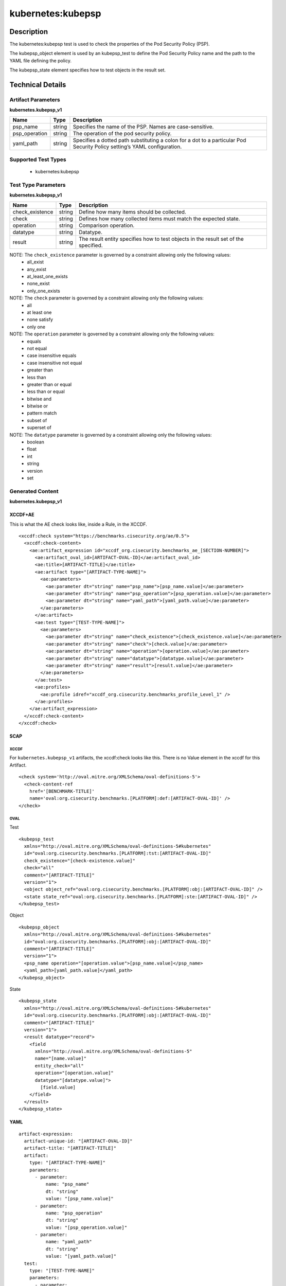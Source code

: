 kubernetes:kubepsp
==================

Description
-----------

The kubernetes:kubepsp test is used to check the properties of the Pod Security Policy (PSP).

The kubepsp_object element is used by an kubepsp_test to define the Pod Security Policy name and the path to the YAML file defining the policy. 

The kubepsp_state element specifies how to test objects in the result set.

Technical Details
-----------------

Artifact Parameters
~~~~~~~~~~~~~~~~~~~

**kubernetes.kubepsp_v1**

+---------------------------------------+---------+--------------------------+
| Name                                  | Type    | Description              |
+=======================================+=========+==========================+
| psp_name                              | string  | Specifies the name of    |
|                                       |         | the PSP. Names are       |
|                                       |         | case-sensitive.          |
+---------------------------------------+---------+--------------------------+
| psp_operation                         | string  | The operation of the pod |
|                                       |         | security policy.         |
+---------------------------------------+---------+--------------------------+
| yaml_path                             | string  | Specifies a dotted path  |
|                                       |         | substituting a colon for |
|                                       |         | a dot to a particular    |
|                                       |         | Pod Security Policy      |
|                                       |         | setting’s YAML           |
|                                       |         | configuration.           |
+---------------------------------------+---------+--------------------------+

Supported Test Types
~~~~~~~~~~~~~~~~~~~~

  - kubernetes:kubepsp

Test Type Parameters
~~~~~~~~~~~~~~~~~~~~

**kubernetes.kubepsp_v1**

+---------------------------------------+---------+--------------------------+
| Name                                  | Type    | Description              |
+=======================================+=========+==========================+
| check_existence                       | string  | Define how many items    |
|                                       |         | should be collected.     |
+---------------------------------------+---------+--------------------------+
| check                                 | string  | Defines how many         |
|                                       |         | collected items must     |
|                                       |         | match the expected       |
|                                       |         | state.                   |
+---------------------------------------+---------+--------------------------+
| operation                             | string  | Comparison operation.    |
+---------------------------------------+---------+--------------------------+
| datatype                              | string  | Datatype.                |
+---------------------------------------+---------+--------------------------+
| result                                | string  | The result entity        |
|                                       |         | specifies how to test    |
|                                       |         | objects in the result    |
|                                       |         | set of the specified.    |
+---------------------------------------+---------+--------------------------+

NOTE: The ``check_existence``  parameter is governed by a constraint allowing only the following values:
  - all_exist
  - any_exist
  - at_least_one_exists
  - none_exist
  - only_one_exists

NOTE: The ``check`` parameter is governed by a constraint allowing only the following values:
  - all
  - at least one
  - none satisfy
  - only one  

NOTE: The ``operation`` parameter is governed by a constraint allowing only the following values:
  - equals
  - not equal
  - case insensitive equals
  - case insensitive not equal
  - greater than
  - less than
  - greater than or equal
  - less than or equal
  - bitwise and
  - bitwise or
  - pattern match
  - subset of
  - superset of

NOTE: The ``datatype`` parameter is governed by a constraint allowing only the following values:
  - boolean
  - float
  - int
  - string
  - version
  - set

Generated Content
~~~~~~~~~~~~~~~~~

**kubernetes.kubepsp_v1**

XCCDF+AE
^^^^^^^^

This is what the AE check looks like, inside a Rule, in the XCCDF.

::

  <xccdf:check system="https://benchmarks.cisecurity.org/ae/0.5">
    <xccdf:check-content>
      <ae:artifact_expression id="xccdf_org.cisecurity.benchmarks_ae_[SECTION-NUMBER]">
        <ae:artifact_oval_id>[ARTIFACT-OVAL-ID]</ae:artifact_oval_id>
        <ae:title>[ARTIFACT-TITLE]</ae:title>
        <ae:artifact type="[ARTIFACT-TYPE-NAME]">
          <ae:parameters>
            <ae:parameter dt="string" name="psp_name">[psp_name.value]</ae:parameter>
            <ae:parameter dt="string" name="psp_operation">[psp_operation.value]</ae:parameter>
            <ae:parameter dt="string" name="yaml_path">[yaml_path.value]</ae:parameter>
          </ae:parameters>
        </ae:artifact>
        <ae:test type="[TEST-TYPE-NAME]">
          <ae:parameters>
            <ae:parameter dt="string" name="check_existence">[check_existence.value]</ae:parameter>
            <ae:parameter dt="string" name="check">[check.value]</ae:parameter>
            <ae:parameter dt="string" name="operation">[operation.value]</ae:parameter>
            <ae:parameter dt="string" name="datatype">[datatype.value]</ae:parameter>
            <ae:parameter dt="string" name="result">[result.value]</ae:parameter>
          </ae:parameters>
        </ae:test>
        <ae:profiles>
          <ae:profile idref="xccdf_org.cisecurity.benchmarks_profile_Level_1" />
        </ae:profiles>
      </ae:artifact_expression>
    </xccdf:check-content>
  </xccdf:check>

SCAP
^^^^

XCCDF
'''''

For ``kubernetes.kubepsp_v1`` artifacts, the xccdf:check looks like this. There is no Value element in the xccdf for this Artifact.

::

  <check system='http://oval.mitre.org/XMLSchema/oval-definitions-5'>
    <check-content-ref 
      href='[BENCHMARK-TITLE]'
      name='oval:org.cisecurity.benchmarks.[PLATFORM]:def:[ARTIFACT-OVAL-ID]' />
  </check>

OVAL
''''

Test

::

  <kubepsp_test 
    xmlns="http://oval.mitre.org/XMLSchema/oval-definitions-5#kubernetes"
    id="oval:org.cisecurity.benchmarks.[PLATFORM]:tst:[ARTIFACT-OVAL-ID]" 
    check_existence="[check-existence.value]" 
    check="all" 
    comment="[ARTIFACT-TITLE]"
    version="1">
    <object object_ref="oval:org.cisecurity.benchmarks.[PLATFORM]:obj:[ARTIFACT-OVAL-ID]" />
    <state state_ref="oval:org.cisecurity.benchmarks.[PLATFORM]:ste:[ARTIFACT-OVAL-ID]" />
  </kubepsp_test>

Object

::

  <kubepsp_object 
    xmlns="http://oval.mitre.org/XMLSchema/oval-definitions-5#kubernetes"
    id="oval:org.cisecurity.benchmarks.[PLATFORM]:obj:[ARTIFACT-OVAL-ID]"
    comment="[ARTIFACT-TITLE]"
    version="1">
    <psp_name operation="[operation.value">[psp_name.value]</psp_name>
    <yaml_path>[yaml_path.value]</yaml_path>
  </kubepsp_object>  

State

::

  <kubepsp_state 
    xmlns="http://oval.mitre.org/XMLSchema/oval-definitions-5#kubernetes"
    id="oval:org.cisecurity.benchmarks.[PLATFORM]:obj:[ARTIFACT-OVAL-ID]"
    comment="[ARTIFACT-TITLE]"
    version="1">
    <result datatype="record">
      <field 
        xmlns="http://oval.mitre.org/XMLSchema/oval-definitions-5"
        name="[name.value]"
        entity_check="all"
        operation="[operation.value]"
        datatype="[datatype.value]">
          [field.value]
      </field>
    </result>
  </kubepsp_state>

YAML
^^^^

::

  artifact-expression:
    artifact-unique-id: "[ARTIFACT-OVAL-ID]"
    artifact-title: "[ARTIFACT-TITLE]"
    artifact:
      type: "[ARTIFACT-TYPE-NAME]"
      parameters:
        - parameter: 
            name: "psp_name"
            dt: "string"
            value: "[psp_name.value]"
        - parameter: 
            name: "psp_operation"
            dt: "string"
            value: "[psp_operation.value]"
        - parameter: 
            name: "yaml_path"
            dt: "string"
            value: "[yaml_path.value]"
    test:
      type: "[TEST-TYPE-NAME]"
      parameters:
        - parameter:
            name: "check_existence"
            dt: "string"
            value: "[check_existence.value]"
        - parameter: 
            name: "check"
            dt: "string"
            value: "[check.value]"
        - parameter:
            name: "operation"
            dt: "string"
            value: "[operation.value]"
        - parameter: 
            name: "datatype"
            dt: "string"
            value: "[datatype.value] " 
        - parameter: 
            name: "result"
            dt: "string"
            value: "[result.value]"

JSON
^^^^

::

  {
    "artifact-expression": {
      "artifact-unique-id": "[ARTIFACT-OVAL-ID]",
      "artifact-title": "[ARTIFACT-TITLE]",
      "artifact": {
        "type": "[ARTIFACT-TYPE-NAME]",
        "parameters": [
          {
            "parameter": {
              "name": "psp_name",
              "type": "string",
              "value": "[psp_name.value]"
            }
          },
          {
            "parameter": {
              "name": "psp_operation",
              "type": "string",
              "value": "[psp_operation.value]"
            }
          },
          {
            "parameter": {
              "name": "yaml_path",
              "type": "string",
              "value": "[yaml_path.value]"
            }
          }
        ]
      },
      "test": {
        "type": "[TEST-TYPE-NAME]",
        "parameters": [
          {
            "parameter": {
              "name": "check_existence",
              "type": "string",
              "value": "[check_existence.value]"
            }
          },
          {
            "parameter": {
              "name": "check",
              "type": "string",
              "value": "[check.value]"
            }
          },
          {
            "parameter": {
              "name": "operation",
              "type": "string",
              "value": "[operation.value]"
            }
          },
          {
            "parameter": {
              "name": "datatype",
              "type": "string",
              "value": "[datatype.value]"
            }
          },
          {
            "parameter": {
              "name": "result",
              "type": "string",
              "value": "[result.value]"
            }
          }
        ]
      }
    }
  }
